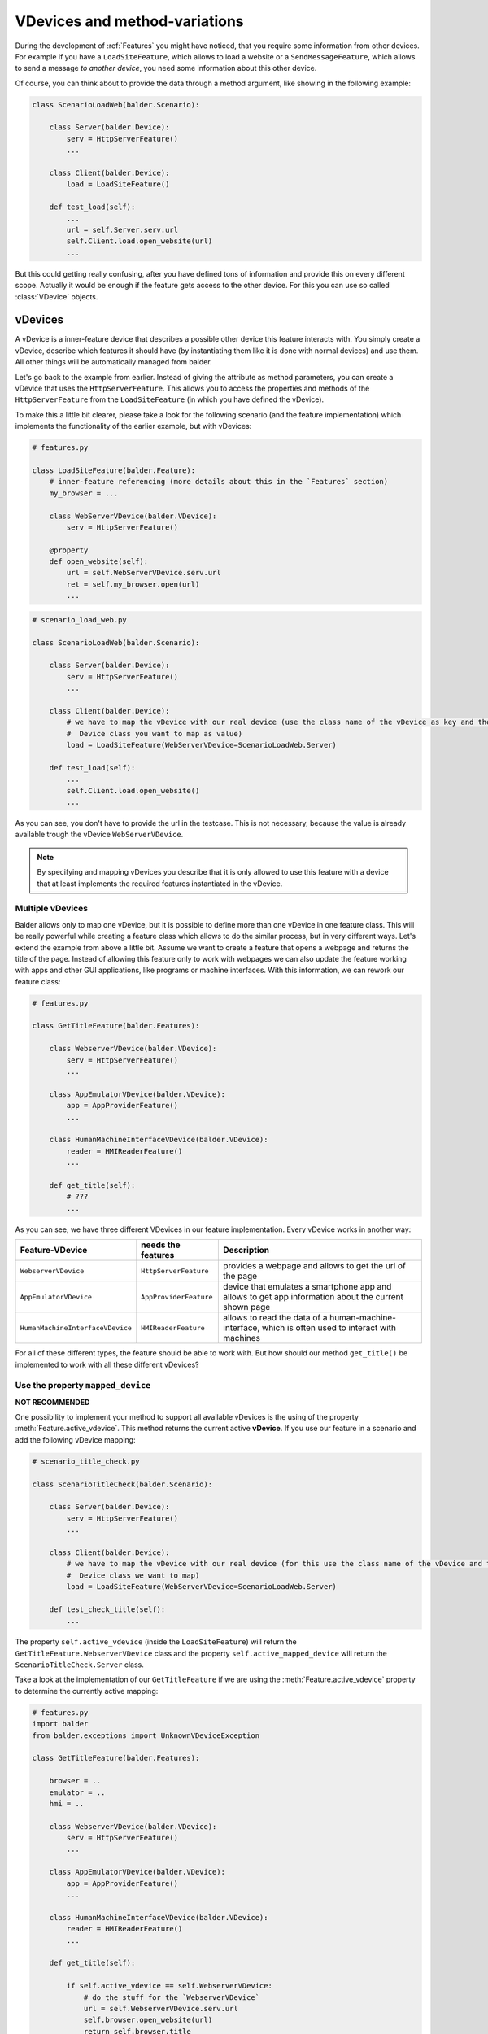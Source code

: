 VDevices and method-variations
******************************

During the development of :ref:`Features` you might have noticed, that you require some information from other devices.
For example if you have a ``LoadSiteFeature``, which allows to load a website or a ``SendMessageFeature``, which allows
to send a message *to another device*, you need some information about this other device.

Of course, you can think about to provide the data through a method argument, like showing in the following example:

.. code-block:: python

    class ScenarioLoadWeb(balder.Scenario):

        class Server(balder.Device):
            serv = HttpServerFeature()
            ...

        class Client(balder.Device):
            load = LoadSiteFeature()

        def test_load(self):
            ...
            url = self.Server.serv.url
            self.Client.load.open_website(url)
            ...

But this could getting really confusing, after you have defined tons of information and provide this on every different
scope. Actually it would be enough if the feature gets access to the other device. For this you can use so called
:class:`VDevice` objects.


vDevices
========

A vDevice is a inner-feature device that describes a possible other device this feature interacts with. You simply
create a vDevice, describe which features it should have (by instantiating them like it is done with normal devices) and
use them. All other things will be automatically managed from balder.

Let's go back to the example from earlier. Instead of giving the attribute as method parameters, you can create a
vDevice that uses the ``HttpServerFeature``. This allows you to access the properties and methods of the
``HttpServerFeature`` from the ``LoadSiteFeature`` (in which you have defined the vDevice).

To make this a little bit clearer, please take a look for the following scenario (and the feature implementation) which
implements the functionality of the earlier example, but with vDevices:

.. code-block:: python

    # features.py

    class LoadSiteFeature(balder.Feature):
        # inner-feature referencing (more details about this in the `Features` section)
        my_browser = ...

        class WebServerVDevice(balder.VDevice):
            serv = HttpServerFeature()

        @property
        def open_website(self):
            url = self.WebServerVDevice.serv.url
            ret = self.my_browser.open(url)
            ...


.. code-block:: python

    # scenario_load_web.py

    class ScenarioLoadWeb(balder.Scenario):

        class Server(balder.Device):
            serv = HttpServerFeature()
            ...

        class Client(balder.Device):
            # we have to map the vDevice with our real device (use the class name of the vDevice as key and the
            #  Device class you want to map as value)
            load = LoadSiteFeature(WebServerVDevice=ScenarioLoadWeb.Server)

        def test_load(self):
            ...
            self.Client.load.open_website()
            ...

As you can see, you don't have to provide the url in the testcase. This is not necessary, because the value is already
available trough the vDevice ``WebServerVDevice``.

.. note::
    By specifying and mapping vDevices you describe that it is only allowed to use this feature with a device that at
    least implements the required features instantiated in the vDevice.

Multiple vDevices
-----------------

Balder allows only to map one vDevice, but it is possible to define more than one vDevice in one feature class. This
will be really powerful while creating a feature class which allows to do the similar process, but in very different
ways. Let's extend the example from above a little bit. Assume we want to create a feature that opens a webpage and
returns the title of the page. Instead of allowing this feature only to work with webpages we can also update the
feature working with apps and other GUI applications, like programs or machine interfaces. With this information,
we can rework our feature class:

.. code-block:: python

    # features.py

    class GetTitleFeature(balder.Features):

        class WebserverVDevice(balder.VDevice):
            serv = HttpServerFeature()
            ...

        class AppEmulatorVDevice(balder.VDevice):
            app = AppProviderFeature()
            ...

        class HumanMachineInterfaceVDevice(balder.VDevice):
            reader = HMIReaderFeature()
            ...

        def get_title(self):
            # ???
            ...

As you can see, we have three different VDevices in our feature implementation. Every vDevice works in another way:

+----------------------------------+------------------------+----------------------------------------------------------+
| Feature-VDevice                  | needs the features     | Description                                              |
+==================================+========================+==========================================================+
| ``WebserverVDevice``             | ``HttpServerFeature``  | provides a webpage and allows to get the url of the page |
+----------------------------------+------------------------+----------------------------------------------------------+
| ``AppEmulatorVDevice``           | ``AppProviderFeature`` | device that emulates a smartphone app and allows to get  |
|                                  |                        | app information about the current shown page             |
+----------------------------------+------------------------+----------------------------------------------------------+
| ``HumanMachineInterfaceVDevice`` | ``HMIReaderFeature``   | allows to read the data of a human-machine-interface,    |
|                                  |                        | which is often used to interact with machines            |
+----------------------------------+------------------------+----------------------------------------------------------+

For all of these different types, the feature should be able to work with. But how should our method ``get_title()`` be
implemented to work with all these different vDevices?

Use the property ``mapped_device``
----------------------------------

**NOT RECOMMENDED**

One possibility to implement your method to support all available vDevices is the using of the property
:meth:`Feature.active_vdevice`. This method returns the current active **vDevice**.
If you use our feature in a scenario and add the following vDevice mapping:

.. code-block:: python

    # scenario_title_check.py

    class ScenarioTitleCheck(balder.Scenario):

        class Server(balder.Device):
            serv = HttpServerFeature()
            ...

        class Client(balder.Device):
            # we have to map the vDevice with our real device (for this use the class name of the vDevice and the
            #  Device class we want to map)
            load = LoadSiteFeature(WebServerVDevice=ScenarioLoadWeb.Server)

        def test_check_title(self):
            ...

The property ``self.active_vdevice`` (inside the ``LoadSiteFeature``) will return the
``GetTitleFeature.WebserverVDevice`` class and the property ``self.active_mapped_device`` will return the
``ScenarioTitleCheck.Server`` class.

Take a look at the implementation of our ``GetTitleFeature`` if we are using the :meth:`Feature.active_vdevice` property
to determine the currently active mapping:

.. code-block:: python

    # features.py
    import balder
    from balder.exceptions import UnknownVDeviceException

    class GetTitleFeature(balder.Features):

        browser = ..
        emulator = ..
        hmi = ..

        class WebserverVDevice(balder.VDevice):
            serv = HttpServerFeature()
            ...

        class AppEmulatorVDevice(balder.VDevice):
            app = AppProviderFeature()
            ...

        class HumanMachineInterfaceVDevice(balder.VDevice):
            reader = HMIReaderFeature()
            ...

        def get_title(self):

            if self.active_vdevice == self.WebserverVDevice:
                # do the stuff for the `WebserverVDevice`
                url = self.WebserverVDevice.serv.url
                self.browser.open_website(url)
                return self.browser.title
            elif self.active_vdevice == self.AppEmulatorVDevice:
                page_id = self.AppEmulatorVDevice.main_page_id
                self.emulator.start(page_id)
                return self.emulator.page_title
            elif self.active_vdevice == self.HumanMachineInterfaceVDevice:
                self.hmi.start(self.HumanMachineInterfaceVDevice.power_on)
                return self.hmi.read_title()
            else:
                raise UnknownVDeviceException('unknown vDevice mapping was given')

Using method variations
=======================

Another possibility to create the functionality above is the using of method variations. This allows you to define a
method multiple times, while you decorate it with the ``@for_vdevice(..)`` decorator, which binds the method to a
specific vDevice. Balder will automatically determine the correct method before the fixture or the testcase will be
executed.

The example from before becomes much clearer if you use method variations:


.. code-block:: python

    # features.py
    import balder
    from balder.exceptions import UnknownVDeviceException

    class GetTitleFeature(balder.Features):

        browser = ..
        emulator = ..
        hmi = ..

        class WebserverVDevice(balder.VDevice):
            serv = HttpServerFeature()
            ...

        class AppEmulatorVDevice(balder.VDevice):
            app = AppProviderFeature()
            ...

        class HumanMachineInterfaceVDevice(balder.VDevice):
            reader = HMIReaderFeature()
            ...

        @balder.for_vdevice('WebserverVDevice', with_connections=balder.Connection())
        def get_title(self):
            # do the stuff for the `WebserverVDevice`
            url = self.WebserverVDevice.serv.url
            self.browser.open_website(url)
            return self.browser.title

        @balder.for_vdevice('AppEmulatorVDevice', with_connections=balder.Connection())
        def get_title(self):
            page_id = self.AppEmulatorVDevice.main_page_id
            self.emulator.start(page_id)
            return self.emulator.page_title

        @balder.for_vdevice('HumanMachineInterfaceVDevice', with_connections=balder.Connection())
        def get_title(self):
            self.hmi.start(self.HumanMachineInterfaceVDevice.power_on)
            return self.hmi.read_title()

.. note::
    Sometimes python does not allow to reference the type variable for vDevices. You can use a string with the name of
    the vDevice here too. Balder will automatically resolve this internally.

Depending on the current mapped vDevice balder automatically calls the method variation, that fits for the current
active vDevice.

.. note::
    It is important that you only access the vDevices from a method variation that is also decorated with that vDevice.

Nested method variation calls
-----------------------------

Often you want to call other methods from methods itself. You can freely do this. Balder will handle the correct calling
of all methods in the feature, also for nested calls.

Bind vDevice for Connection-Trees
=================================

You can also narrow the method variations even further by specifying a specific connection tree in the
``@balder.for_vdevice(..)`` decorator. This allows you to implement different method variations for different
connections, depending on the mapped device and its connections to the device, that uses the feature.


Method variations depending on connection-trees
-----------------------------------------------

Let's go back to an easy scenario which only has one single vDevice:

.. code-block:: python

    # scenario_title_check.py

    class ScenarioSendMessage(balder.Scenario):

        class Receiver(balder.Device):
            recv = RecvFeature()

        @balder.connect(with_device=Receiver, over_connection=balder.Connection.based_on(SmsConnection, EMailConnection))
        class Sender(balder.Device):
            send = SendFeature(receiver=ScenarioSendMessage.Receiver)

        def test_send_msg(self):
            SEND_TEXT = 'Hello World'
            self.Sender.send.send_msg(SEND_TEXT)
            assert self.Receiver.recv.get_last_message() == SEND_TEXT

In this example we ignore the connection establishment, which would be implemented with :ref:`Fixtures`. We assume that
the connection between the two elements is already established.

Our ``SendFeature`` class is implemented in the following way:

.. code-block:: python

    # features.py

    class SendFeature(balder.Feature):

        sms_provider = ...
        email_provider = ...

        class Receiver(balder.VDevice):
            receiver = RecvFeature()

        @balder.for_vdevice('Receiver', SmsConnection)
        def send(self, msg):
            phone_number = self.Receiver.receiver.get_phone_number()
            this.sms_provider.send(phone_number, msg)

        @balder.for_vdevice('Receiver', EMailConnection)
        def send(self, msg):
            mail_addr = self.Receiver.receiver.get_email()
            this.email_provider.login()
            this.email_provider.send(mail_addr, msg)

As you can see it is also possible to define method variations depending on the current active connection tree. Even
it is not clear which variation it will execute in scenario level, till now it does not matter over which connection
the two devices are connected with each other. It is enough if the setup will restrict this later. If we specify that
our setup only supports an ``EMailConnection`` for example, balder automatically knows which method variation should be
called.

What happens if we have multiple possibilities?
-----------------------------------------------


It is the responsibility of the feature developer that there exists exactly one clear variation for every possible
vDevice and connection-tree constellation. For this balder will execute an initial check on the beginning of the
execution.

Instead of illegally multiple method variations (multiple variations, with independent OR connections), hierarchically
method variations are allowed. It is possible that you provide different implementations for different sizes of an
connection-tree. If you have one method variation with a connection tree ``Tcp.based_on(Ethernet)`` and one with a
single ``Ethernet``, of course you want to use the method variation with the bigger tree (the
``Tcp.based_on(Ethernet)``). Theoretically, however, the small one would also fit. Here balder first tries to sort these
trees hierarchically and check if one of them is CONTAINED-IN another. Balder allows the execution and selects the
biggest one if, this hierarchical structure works for all method-variation candidates of a variation.

It will secure that for every possible constellation only one method variation is implemented or that all possibilities
of the method variation connection-tree are CONTAINED-IN each other. Otherwise it will run in an error in the collecting
stage of balder. It would be not possible to execute the test session with that.

Use multi-vDevice feature multiple times
========================================

.. warning::
    This function has not yet been extensively tested.

..
    .. todo

Maybe you wondered if you can use a feature multiple times. Normally balder does not support this, because it is
not defined which scenario-feature should be replaced with which setup-feature. But there is one useful
possibility to define features multiple times. Map different vDevices on it.

Let's assume we have two receiver devices and one sender device that wants to send to both receiver. We could implement
all of that with our two features ``SendFeature`` and ``RecvFeature``:

.. code-block:: python

    # scenario_title_check.py

    class ScenarioSendMessage(balder.Scenario):

        class Sender(balder.Device):
            send_to_recv1 = SendFeature(receiver='Receiver1')
            send_to_recv2 = SendFeature(receiver='Receiver2')

        @balder.connect(with_device=Sender, over_connection=balder.Connection.based_on(SmsConnection, EMailConnection))
        class Receiver1(balder.Device):
            recv = RecvFeature()

        @balder.connect(with_device=Sender, over_connection=balder.Connection.based_on(SmsConnection, EMailConnection))
        class Receiver2(balder.Device):
            recv = RecvFeature()

        def test_send_msg(self):
            SEND_TEXT = 'Hello Receiver {}'
            self.Sender.send_to_recv1.send_msg(SEND_TEXT.format(1))
            self.Sender.send_to_recv2.send_msg(SEND_TEXT.format(2))
            assert self.Receiver1.recv.get_last_message() == SEND_TEXT.format(1)
            assert self.Receiver2.recv.get_last_message() == SEND_TEXT.format(2)

Of course the related setup has to support this too. In this case you have to provide a vDevice-Device mapping on setup
and on scenario level. The setup implementation could look like the following example:

.. code-block:: python

    class SetupSenderAndReceiver(balder.Setup):

        class SendDevice(balder.Device):
            send_recv1 = SendFeature(receiver='RecvDevice1')
            send_recv2 = SendFeature(receiver='RecvDevice2')

        @balder.connect(with_device=SendDevice, over_connection=SmsConnection)
        class RecvDevice1(balder.Device):
            recv = RecvFeature()

        @balder.connect(with_device=SendDevice, over_connection=SmsConnection)
        class RecvDevice2(balder.Device):
            recv = RecvFeature()

As you can see in the example above, you only have to secure that balder exactly knows which feature instance it should
use for which device. With this it is possible to instantiate the same features multiple times.

Class based for_vdevice
=======================

It is highly recommended to provide a class based ``@balder.for_vdevice(..)`` too. This makes it much easier for a user
of the feature to figure out what it is suitable for, because this class based decorator describes exactly the usable
interface of the feature. For this you should define a ``@balder.for_vdevice(..)`` class decorator for every vDevice you
have:

.. code-block:: python

    # features.py
    import balder
    import balder.connections as conns
    from balder.exceptions import UnknownVDeviceException

    @balder.for_vdevice(WebserverVDevice, over_connection=conns.HttpConnection)
    @balder.for_vdevice(AppEmulatorVDevice) # allow every connection for this vDevice
    @balder.for_vdevice(HumanMachineInterfaceVDevice) # allow every connection for this vDevice
    class GetTitleFeature(balder.Features):

        browser = ..
        emulator = ..
        hmi = ..

        class WebserverVDevice(balder.VDevice):
            serv = HttpServerFeature()
            ...

        class AppEmulatorVDevice(balder.VDevice):
            app = AppProviderFeature()
            ...

        class HumanMachineInterfaceVDevice(balder.VDevice):
            reader = HMIReaderFeature()
            ...

        ...

The class based decorator always prescribe the possible vDevice connections and the allowed connection-trees between the
corresponding devices later. It always describes the merged data of the method variations.

.. note::
    Balder automatically throws a warning if you have not specified a class based ``@balder.for_vdevice(..)`` for a
    defined vDevice, if there are some method variations for it. This warning contains a proposal for an class based
    decorator.

.. note::
    If you define a class based decorator which is a smaller set than the possibilities defined with method variations,
    balder will reduce the method variation set to the defined class based decoration here! In this case, balder will
    throw a warning.